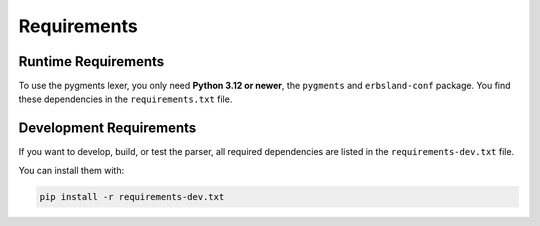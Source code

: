 ************
Requirements
************

Runtime Requirements
====================

To use the pygments lexer, you only need **Python 3.12 or newer**, the ``pygments`` and ``erbsland-conf`` package. You find these dependencies in the ``requirements.txt`` file.

Development Requirements
========================

If you want to develop, build, or test the parser, all required dependencies are listed in the ``requirements-dev.txt`` file.

You can install them with:

.. code-block:: shell

    pip install -r requirements-dev.txt
